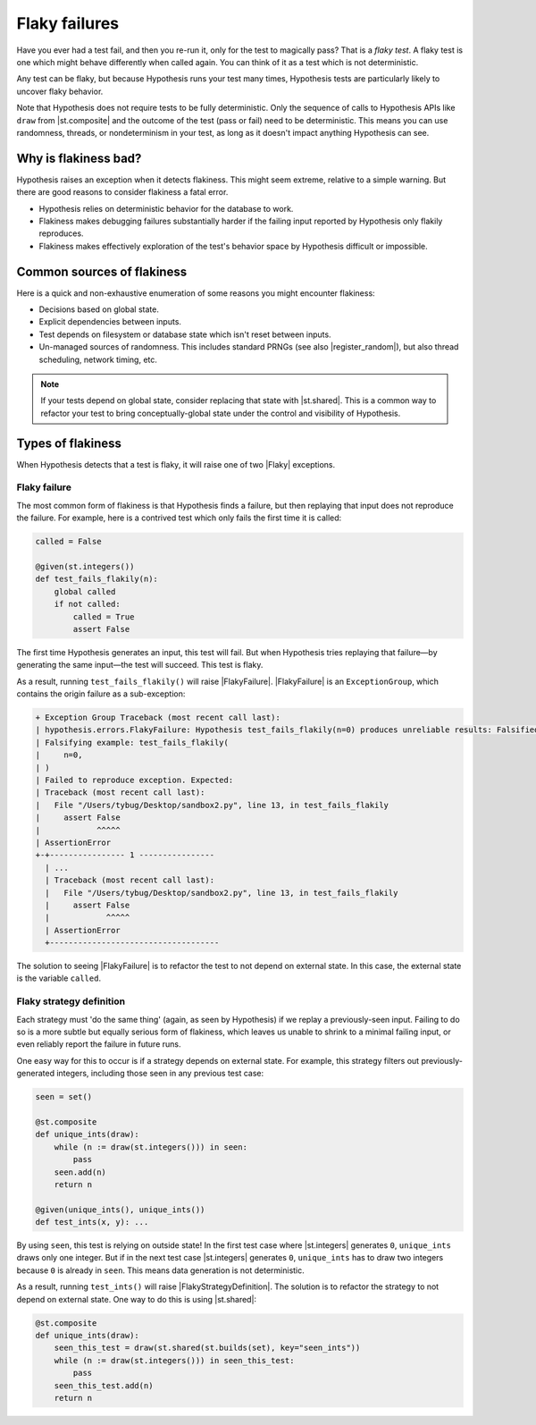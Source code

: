 Flaky failures
==============

Have you ever had a test fail, and then you re-run it, only for the test to magically pass? That is a *flaky test*. A flaky test is one which might behave differently when called again. You can think of it as a test which is not deterministic.

Any test can be flaky, but because Hypothesis runs your test many times, Hypothesis tests are particularly likely to uncover flaky behavior.

Note that Hypothesis does not require tests to be fully deterministic. Only the sequence of calls to Hypothesis APIs like ``draw`` from |st.composite| and the outcome of the test (pass or fail) need to be deterministic. This means you can use randomness, threads, or nondeterminism in your test, as long as it doesn't impact anything Hypothesis can see.

Why is flakiness bad?
---------------------

Hypothesis raises an exception when it detects flakiness. This might seem extreme, relative to a simple warning. But there are good reasons to consider flakiness a fatal error.

.. TODO_DOCS: link to not-yet-written database page

* Hypothesis relies on deterministic behavior for the database to work.
* Flakiness makes debugging failures substantially harder if the failing input reported by Hypothesis only flakily reproduces.
* Flakiness makes effectively exploration of the test's behavior space by Hypothesis difficult or impossible.

Common sources of flakiness
---------------------------

Here is a quick and non-exhaustive enumeration of some reasons you might encounter flakiness:

* Decisions based on global state.
* Explicit dependencies between inputs.
* Test depends on filesystem or database state which isn't reset between inputs.
* Un-managed sources of randomness. This includes standard PRNGs (see also |register_random|), but also thread scheduling, network timing, etc.

.. note::

    If your tests depend on global state, consider replacing that state with |st.shared|. This is a common way to refactor your test to bring conceptually-global state under the control and visibility of Hypothesis.

Types of flakiness
------------------

When Hypothesis detects that a test is flaky, it will raise one of two |Flaky| exceptions.

Flaky failure
~~~~~~~~~~~~~

The most common form of flakiness is that Hypothesis finds a failure, but then replaying that input does not reproduce the failure. For example, here is a contrived test which only fails the first time it is called:

.. code-block:: python

    called = False

    @given(st.integers())
    def test_fails_flakily(n):
        global called
        if not called:
            called = True
            assert False

The first time Hypothesis generates an input, this test will fail. But when Hypothesis tries replaying that failure—by generating the same input—the test will succeed. This test is flaky.

As a result, running ``test_fails_flakily()`` will raise |FlakyFailure|. |FlakyFailure| is an ``ExceptionGroup``, which contains the origin failure as a sub-exception:

.. code-block:: none

  + Exception Group Traceback (most recent call last):
  | hypothesis.errors.FlakyFailure: Hypothesis test_fails_flakily(n=0) produces unreliable results: Falsified on the first call but did not on a subsequent one (1 sub-exception)
  | Falsifying example: test_fails_flakily(
  |     n=0,
  | )
  | Failed to reproduce exception. Expected:
  | Traceback (most recent call last):
  |   File "/Users/tybug/Desktop/sandbox2.py", line 13, in test_fails_flakily
  |     assert False
  |            ^^^^^
  | AssertionError
  +-+---------------- 1 ----------------
    | ...
    | Traceback (most recent call last):
    |   File "/Users/tybug/Desktop/sandbox2.py", line 13, in test_fails_flakily
    |     assert False
    |            ^^^^^
    | AssertionError
    +------------------------------------

The solution to seeing |FlakyFailure| is to refactor the test to not depend on external state. In this case, the external state is the variable ``called``.

Flaky strategy definition
~~~~~~~~~~~~~~~~~~~~~~~~~

Each strategy must 'do the same thing' (again, as seen by Hypothesis) if we replay a previously-seen input.  Failing to do so is a more subtle but equally serious form of flakiness, which leaves us unable to shrink to a minimal failing input, or even reliably report the failure in future runs.

One easy way for this to occur is if a strategy depends on external state. For example, this strategy filters out previously-generated integers, including those seen in any previous test case:

.. code-block:: python

    seen = set()

    @st.composite
    def unique_ints(draw):
        while (n := draw(st.integers())) in seen:
            pass
        seen.add(n)
        return n

    @given(unique_ints(), unique_ints())
    def test_ints(x, y): ...

By using ``seen``, this test is relying on outside state! In the first test case where |st.integers| generates ``0``, ``unique_ints`` draws only one integer. But if in the next test case |st.integers| generates ``0``, ``unique_ints`` has to draw two integers because ``0`` is already in ``seen``. This means data generation is not deterministic.

As a result, running ``test_ints()`` will raise |FlakyStrategyDefinition|. The solution is to refactor the strategy to not depend on external state. One way to do this is using |st.shared|:

.. code-block:: python

    @st.composite
    def unique_ints(draw):
        seen_this_test = draw(st.shared(st.builds(set), key="seen_ints"))
        while (n := draw(st.integers())) in seen_this_test:
            pass
        seen_this_test.add(n)
        return n
